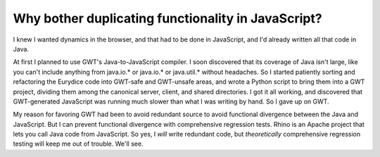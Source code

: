 Why bother duplicating functionality in JavaScript?
===================================================

I knew I wanted dynamics in the browser, and that had to be done in
JavaScript, and I'd already written all that code in Java.

At first I planned to use GWT's Java-to-JavaScript compiler. I soon discovered
that its coverage of Java isn't large, like you can't include anything from
java.io.* or java.io.* or java.util.* without headaches. So I started
patiently sorting and refactoring the Eurydice code into GWT-safe and
GWT-unsafe areas, and wrote a Python script to bring them into a GWT project,
dividing them among the canonical server, client, and shared directories. I
got it all working, and discovered that GWT-generated JavaScript was running
much slower than what I was writing by hand. So I gave up on GWT.

My reason for favoring GWT had been to avoid redundant source to avoid
functional divergence between the Java and JavaScript. But I can prevent
functional divergence with comprehensive regression tests. Rhino is an Apache
project that lets you call Java code from JavaScript. So yes, I *will* write
redundant code, but *theoretically* comprehensive regression testing will keep
me out of trouble. We'll see.
